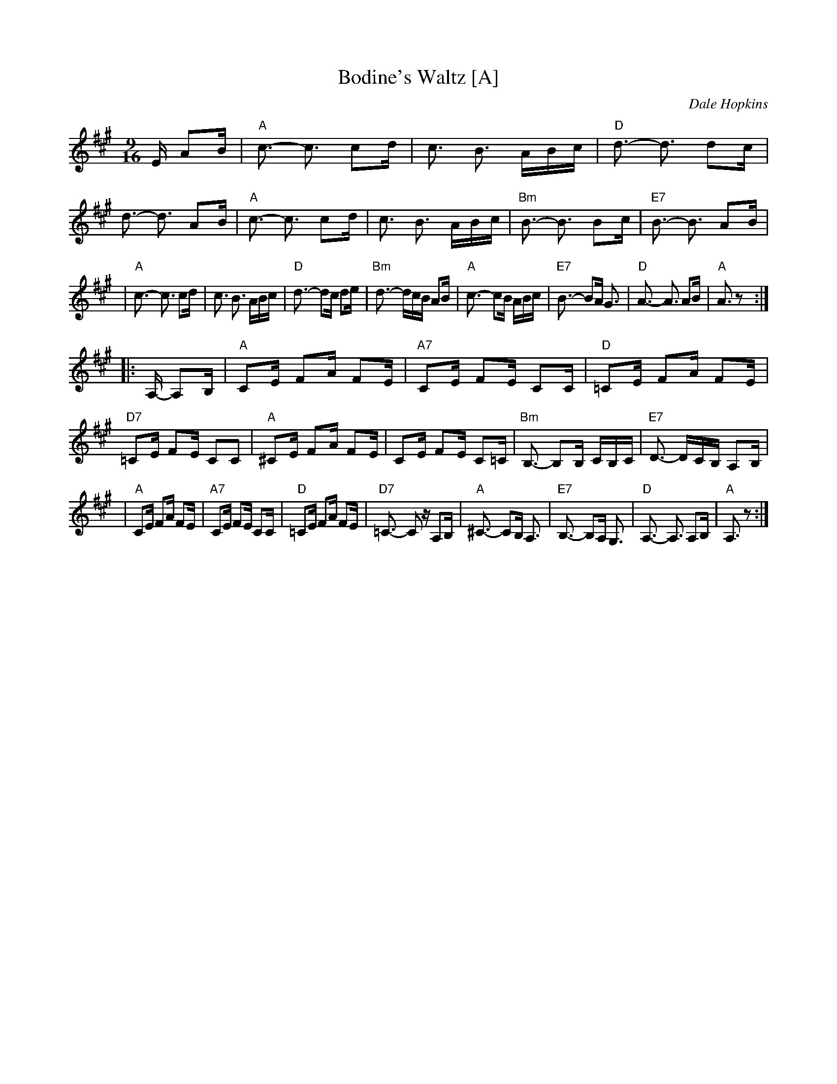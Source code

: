 X: 1
T: Bodine's Waltz [A]
C: Dale Hopkins
R: waltz
Z: 2007 John Chambers <jc:trillian.mit.edu>
S: printed MS with handwritten chords, passed out at NOMAD festival
N: Originally 9/8 meter
N: Variation: Replace A chords with F#m in the first section.
M: 9/16
L: 1/16
K: A
E A2B \
| "A"c3- c3 c2d | c3 B3 ABc | "D"d3- d3 d2c | d3- d3 A2B \
| "A"c3- c3 c2d | c3 B3 ABc | "Bm"B3- B3 B2c | "E7"B3- B3 A2B |
| "A"c3- c3 c2d | c3 B3 ABc | "D"d3- d2c d2e | "Bm"d3- dcB A2B \
| "A"c3- c2B ABc | "E7"B3- B2A G3 | "D"A3- A3 A2B | "A"A3 z2 :|
|: A,- A,2B, \
| "A"C2E F2A F2E | "A7"C2E F2E C2C | "D"=C2E F2A F2E | "D7"=C2E F2E C2C2 \
| "A"^C2E F2A F2E | C2E F2E C2=C | "Bm"B,3- B,2B, CB,C | "E7"D3- DCB, A,2B, |
| "A"C2E F2A F2E | "A7"C2E F2E C2C | "D"=C2E F2A F2E | "D7"=C3- C2z A,2B, \
| "A"^C3- C2B, A,3 | "E7"B,3- B,2A, G,3 | "D"A,3- A,3 A,2B, | "A"A,3 z2 :|
